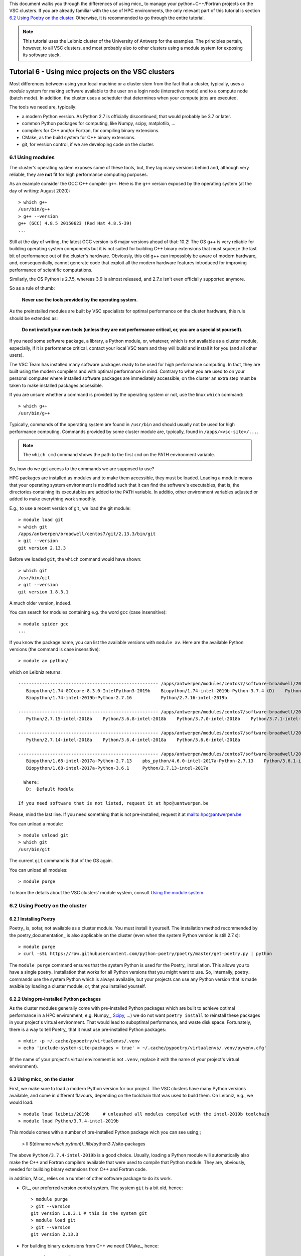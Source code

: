 
This document walks you through the differences of using micc_ to manage your
python+C++/Fortran projects on the VSC clusters. If you are already familiar with
the use of HPC environments, the only relevant part of this tutorial is section
`6.2 Using Poetry on the cluster`_. Otherwise, it is recommended to go through
the entire tutorial.

.. note:: This tutorial uses the Leibniz cluster of the University of Antwerp for the
    examples. The principles pertain, however, to all VSC clusters, and most probably
    also to other clusters using a module system for exposing its software stack.

Tutorial 6 - Using micc projects on the VSC clusters
====================================================

Most differences between using your local machine or a cluster stem from
the fact that a cluster, typically, uses a *module* system for making software
available to the user on a login node (interactive mode) and to a compute node
(batch mode). In addition, the cluster uses a scheduler that determines when your
compute jobs are executed.

The tools we need are, typically:

* a modern Python version. As Python 2.7 is officially discontinued, that would
  probably be 3.7 or later.
* common Python packages for computing, like Numpy, scipy, matplotlib, ...
* compilers for C++ and/or Fortran, for compiling binary extensions.
* CMake, as the build system for C++ binary extensions.
* git, for version control, if we are developing code on the cluster.

6.1 Using modules
-----------------
The cluster's operating system exposes some of these tools, but, they lag
many versions behind and, although very reliable, they are **not** fit for
high performance computing purposes.

As an example consider the GCC C++ compiler ``g++``. Here is the ``g++`` version
exposed by the operating system (at the day of writing: August 2020)::

    > which g++
    /usr/bin/g++
    > g++ --version
    g++ (GCC) 4.8.5 20150623 (Red Hat 4.8.5-39)
    ...

Still at the day of writing, the latest GCC version is 6 major versions ahead of
that: 10.2! The OS g++ is very reliable for building operating system components
but it is not suited for building C++ binary extensions that must squeeze the last
bit of performance out of the cluster's hardware. Obviously, this old g++ can
impossibly be aware of modern hardware, and, consequentially, cannot generate
code that exploit all the modern hardware features introduced for improving
performance of scientific computations.

Similarly, the OS Python is 2.7.5, whereas 3.9 is almost released, and 2.7.x isn't
even officially supported anymore.

So as a rule of thumb:

    **Never use the tools provided by the operating system.**

As the preinstalled modules are built by VSC specialists for optimal performance on
the cluster hardware, this rule should be extended as:

    **Do not install your own tools (unless they are not performance critical, or, you are a specialist yourself).**

If you need some software package, a library, a Python module, or, whatever, which
is not available as a cluster module, especially, if it is performance critical, contact
your local VSC team and they will build and install it for you (and all other users).

The VSC Team has installed many software packages ready to be used for high performance
computing. In fact, they are built using the modern compilers and with optimal performance
in mind. Contrary to what you are used to on your personal computer where installed software
packages are immediately accessible, on the cluster an extra step must be taken to
make installed packages accessible.

If you are unsure whether a command is provided by the operating system or not, use the
linux ``which`` command::

    > which g++
    /usr/bin/g++

Typically, commands of the operating system are found in ``/usr/bin`` and should
usually not be used for high performance computing. Commands provided by some
cluster module are, typically, found in ``/apps/<vsc-site>/...``.

.. note::
   The ``which cmd`` command shows the path to the first ``cmd`` on the PATH
   environment variable.

So, how do we get access to the commands we are supposed to use?

HPC packages are installed as modules and to make
them accessible, they must be loaded. Loading a module means that your operating system
environment is modified such that it can find the software's executables, that is, the
directories containing its executables are added to the ``PATH`` variable. In additio,
other environment variables adjusted or added to make everything work smoothly.

E.g., to use a recent version of git_ we load the git module::

    > module load git
    > which git
    /apps/antwerpen/broadwell/centos7/git/2.13.3/bin/git
    > git --version
    git version 2.13.3

Before we loaded ``git``, the ``which`` command would have shown::

    > which git
    /usr/bin/git
    > git --version
    git version 1.8.3.1

A much older version, indeed.

You can search for modules containing e.g. the word ``gcc`` (case insensitive)::

    > module spider gcc
    ...

If you know the package name, you can list the available versions with ``module av``. Here are
the available Python versions (the command is case insensitive)::

    > module av python/

which on Leibniz returns::

    ----------------------------------------------------- /apps/antwerpen/modules/centos7/software-broadwell/2019b -----------------------------------------------------
       Biopython/1.74-GCCcore-8.3.0-IntelPython3-2019b    Biopython/1.74-intel-2019b-Python-3.7.4 (D)    Python/3.7.4-intel-2019b (D)
       Biopython/1.74-intel-2019b-Python-2.7.16           Python/2.7.16-intel-2019b

    ----------------------------------------------------- /apps/antwerpen/modules/centos7/software-broadwell/2018b -----------------------------------------------------
       Python/2.7.15-intel-2018b    Python/3.6.8-intel-2018b    Python/3.7.0-intel-2018b    Python/3.7.1-intel-2018b

    ----------------------------------------------------- /apps/antwerpen/modules/centos7/software-broadwell/2018a -----------------------------------------------------
       Python/2.7.14-intel-2018a    Python/3.6.4-intel-2018a    Python/3.6.6-intel-2018a

    ----------------------------------------------------- /apps/antwerpen/modules/centos7/software-broadwell/2017a -----------------------------------------------------
       Biopython/1.68-intel-2017a-Python-2.7.13    pbs_python/4.6.0-intel-2017a-Python-2.7.13    Python/3.6.1-intel-2017a
       Biopython/1.68-intel-2017a-Python-3.6.1     Python/2.7.13-intel-2017a

      Where:
       D:  Default Module

    If you need software that is not listed, request it at hpc@uantwerpen.be

Please, mind the last line. If you need something that is not pre-installed, request it at mailto:hpc@antwerpen.be

You can unload a module::

    > module unload git
    > which git
    /usr/bin/git

The current ``git`` command is that of the OS again.

You can unload all modules::

    > module purge

To learn the details about the VSC clusters' module system, consult
`Using the module system <https://vlaams-supercomputing-centrum-vscdocumentation.readthedocs-hosted.com/en/latest/software/software_stack.html#using-the-module-system>`_.

6.2 Using Poetry on the cluster
-------------------------------

6.2.1 Installing Poetry
^^^^^^^^^^^^^^^^^^^^^^^
Poetry_ is, sofar, not available as a cluster module. You must install it yourself. The
installation method recommended by the poetry_documentation_ is also applicable on the
cluster (even when the system Python version is still 2.7.x)::

    > module purge
    > curl -sSL https://raw.githubusercontent.com/python-poetry/poetry/master/get-poetry.py | python

The ``module purge`` command ensures that the system Python is used for the Poetry_ installation.
This allows you to have a single poetry_ installation that works for all Python versions that you
might want to use. So, internally, poetry_ commands use the system Python which is always available,
but your projects can use any Python version that is made avaible by loading a cluster module, or,
that you installed yourself.

6.2.2 Using pre-installed Python packages
^^^^^^^^^^^^^^^^^^^^^^^^^^^^^^^^^^^^^^^^^
As the cluster modules generally come with pre-installed Python packages which are built
to achieve optimal performance in a HPC environment, e.g. Numpy_, `Scipy <https://scipy.org/>`_,
...) we do not want ``poetry install`` to reinstall these packages in your project's virtual
environment. That would lead to suboptimal performance, and waste disk space. Fortunately,
there is a way to tell Poetry_ that it must use pre-installed Python packages::

    > mkdir -p ~/.cache/pypoetry/virtualenvs/.venv
    > echo 'include-system-site-packages = true' > ~/.cache/pypoetry/virtualenvs/.venv/pyvenv.cfg'

(If the name of your project's virtual environment is not ``.venv``, replace it with the
name of your project's virtual environment).

6.3 Using micc_ on the cluster
^^^^^^^^^^^^^^^^^^^^^^^^^^^^^^
First, we make sure to load a modern Python version for our project. The VSC clusters have many
Python versions available, and come in different flavours, depending on the toolchain that was
used to build them. On Leibniz, e.g., we would load::

    > module load leibniz/2019b     # unleashed all modules compiled with the intel-2019b toolchain
    > module load Python/3.7.4-intel-2019b

This module comes with a number of pre-installed Python package wich you can see using;;

    > ll $(dirname `which python`)/../lib/python3.7/site-packages

The above ``Python/3.7.4-intel-2019b`` is a good choice. Usually, loading a Python module
will automatically also make the C++ and Fortran compilers available that were used to compile
that Python module. They are, obviously, needed for building binary extensions from C++ and
Fortran code.

in addition, Micc_ relies on a number of other software package to do its work.

* Git_, our preferred  version control system. The system ``git`` is a bit old, hence::

    > module purge
    > git --version
    git version 1.8.3.1 # this is the system git
    > module load git
    > git --version
    git version 2.13.3

* For building binary extensions from C++ we need CMake_, hence::

    > cmake --version
    cmake version 2.8.12.2 # this is the system CMake
    > module load leibniz/2019b
    > module load CMake
    > cmake --version
    cmake version 3.11.1

* For building binary extensions from Fortran, we need f2py_, which is made available from
  Numpy_. Hence, we need to load a cluster Python module with Numpy_ pre-installed (please
  check `7.2.2 Using pre-installed Python packages`_ for this). The above loaded Python version
  is ok for that.

